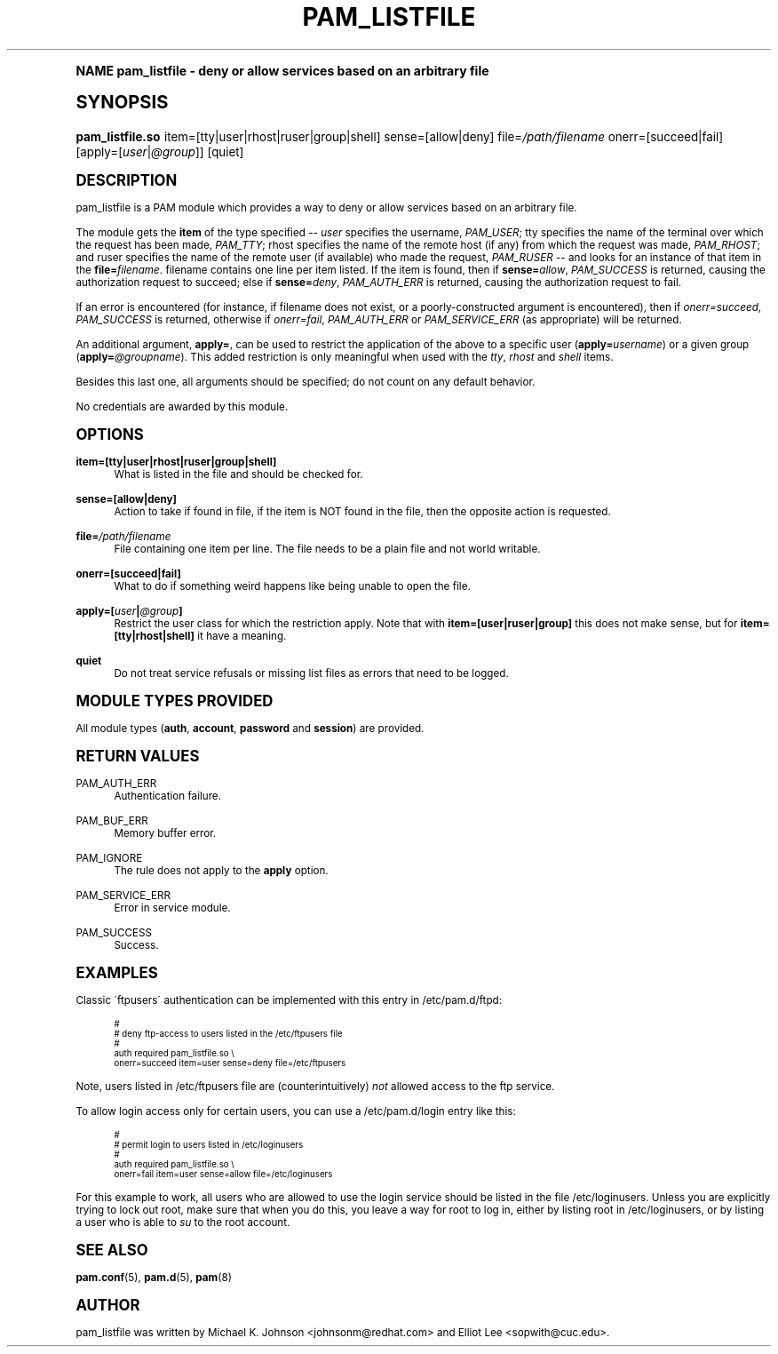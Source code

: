 .\"     Title: pam_listfile
.\"    Author: [see the "AUTHOR" section]
.\" Generator: DocBook XSL Stylesheets v1.74.0 <http://docbook.sf.net/>
.\"      Date: 06/16/2009
.\"    Manual: Linux-PAM Manual
.\"    Source: Linux-PAM Manual
.\"  Language: English
.\"
.TH "PAM_LISTFILE" "8" "06/16/2009" "Linux-PAM Manual" "Linux\-PAM Manual"
.\" -----------------------------------------------------------------
.\" * (re)Define some macros
.\" -----------------------------------------------------------------
.\" ~~~~~~~~~~~~~~~~~~~~~~~~~~~~~~~~~~~~~~~~~~~~~~~~~~~~~~~~~~~~~~~~~
.\" toupper - uppercase a string (locale-aware)
.\" ~~~~~~~~~~~~~~~~~~~~~~~~~~~~~~~~~~~~~~~~~~~~~~~~~~~~~~~~~~~~~~~~~
.de toupper
.tr aAbBcCdDeEfFgGhHiIjJkKlLmMnNoOpPqQrRsStTuUvVwWxXyYzZ
\\$*
.tr aabbccddeeffgghhiijjkkllmmnnooppqqrrssttuuvvwwxxyyzz
..
.\" ~~~~~~~~~~~~~~~~~~~~~~~~~~~~~~~~~~~~~~~~~~~~~~~~~~~~~~~~~~~~~~~~~
.\" SH-xref - format a cross-reference to an SH section
.\" ~~~~~~~~~~~~~~~~~~~~~~~~~~~~~~~~~~~~~~~~~~~~~~~~~~~~~~~~~~~~~~~~~
.de SH-xref
.ie n \{\
.\}
.toupper \\$*
.el \{\
\\$*
.\}
..
.\" ~~~~~~~~~~~~~~~~~~~~~~~~~~~~~~~~~~~~~~~~~~~~~~~~~~~~~~~~~~~~~~~~~
.\" SH - level-one heading that works better for non-TTY output
.\" ~~~~~~~~~~~~~~~~~~~~~~~~~~~~~~~~~~~~~~~~~~~~~~~~~~~~~~~~~~~~~~~~~
.de1 SH
.\" put an extra blank line of space above the head in non-TTY output
.if t \{\
.sp 1
.\}
.sp \\n[PD]u
.nr an-level 1
.set-an-margin
.nr an-prevailing-indent \\n[IN]
.fi
.in \\n[an-margin]u
.ti 0
.HTML-TAG ".NH \\n[an-level]"
.it 1 an-trap
.nr an-no-space-flag 1
.nr an-break-flag 1
\." make the size of the head bigger
.ps +3
.ft B
.ne (2v + 1u)
.ie n \{\
.\" if n (TTY output), use uppercase
.toupper \\$*
.\}
.el \{\
.nr an-break-flag 0
.\" if not n (not TTY), use normal case (not uppercase)
\\$1
.in \\n[an-margin]u
.ti 0
.\" if not n (not TTY), put a border/line under subheading
.sp -.6
\l'\n(.lu'
.\}
..
.\" ~~~~~~~~~~~~~~~~~~~~~~~~~~~~~~~~~~~~~~~~~~~~~~~~~~~~~~~~~~~~~~~~~
.\" SS - level-two heading that works better for non-TTY output
.\" ~~~~~~~~~~~~~~~~~~~~~~~~~~~~~~~~~~~~~~~~~~~~~~~~~~~~~~~~~~~~~~~~~
.de1 SS
.sp \\n[PD]u
.nr an-level 1
.set-an-margin
.nr an-prevailing-indent \\n[IN]
.fi
.in \\n[IN]u
.ti \\n[SN]u
.it 1 an-trap
.nr an-no-space-flag 1
.nr an-break-flag 1
.ps \\n[PS-SS]u
\." make the size of the head bigger
.ps +2
.ft B
.ne (2v + 1u)
.if \\n[.$] \&\\$*
..
.\" ~~~~~~~~~~~~~~~~~~~~~~~~~~~~~~~~~~~~~~~~~~~~~~~~~~~~~~~~~~~~~~~~~
.\" BB/BE - put background/screen (filled box) around block of text
.\" ~~~~~~~~~~~~~~~~~~~~~~~~~~~~~~~~~~~~~~~~~~~~~~~~~~~~~~~~~~~~~~~~~
.de BB
.if t \{\
.sp -.5
.br
.in +2n
.ll -2n
.gcolor red
.di BX
.\}
..
.de EB
.if t \{\
.if "\\$2"adjust-for-leading-newline" \{\
.sp -1
.\}
.br
.di
.in
.ll
.gcolor
.nr BW \\n(.lu-\\n(.i
.nr BH \\n(dn+.5v
.ne \\n(BHu+.5v
.ie "\\$2"adjust-for-leading-newline" \{\
\M[\\$1]\h'1n'\v'+.5v'\D'P \\n(BWu 0 0 \\n(BHu -\\n(BWu 0 0 -\\n(BHu'\M[]
.\}
.el \{\
\M[\\$1]\h'1n'\v'-.5v'\D'P \\n(BWu 0 0 \\n(BHu -\\n(BWu 0 0 -\\n(BHu'\M[]
.\}
.in 0
.sp -.5v
.nf
.BX
.in
.sp .5v
.fi
.\}
..
.\" ~~~~~~~~~~~~~~~~~~~~~~~~~~~~~~~~~~~~~~~~~~~~~~~~~~~~~~~~~~~~~~~~~
.\" BM/EM - put colored marker in margin next to block of text
.\" ~~~~~~~~~~~~~~~~~~~~~~~~~~~~~~~~~~~~~~~~~~~~~~~~~~~~~~~~~~~~~~~~~
.de BM
.if t \{\
.br
.ll -2n
.gcolor red
.di BX
.\}
..
.de EM
.if t \{\
.br
.di
.ll
.gcolor
.nr BH \\n(dn
.ne \\n(BHu
\M[\\$1]\D'P -.75n 0 0 \\n(BHu -(\\n[.i]u - \\n(INu - .75n) 0 0 -\\n(BHu'\M[]
.in 0
.nf
.BX
.in
.fi
.\}
..
.\" -----------------------------------------------------------------
.\" * set default formatting
.\" -----------------------------------------------------------------
.\" disable hyphenation
.nh
.\" disable justification (adjust text to left margin only)
.ad l
.\" -----------------------------------------------------------------
.\" * MAIN CONTENT STARTS HERE *
.\" -----------------------------------------------------------------
.SH "Name"
pam_listfile \- deny or allow services based on an arbitrary file
.SH "Synopsis"
.fam C
.HP \w'\fBpam_listfile\&.so\fR\ 'u
\fBpam_listfile\&.so\fR item=[tty|user|rhost|ruser|group|shell] sense=[allow|deny] file=\fI/path/filename\fR onerr=[succeed|fail] [apply=[\fIuser\fR|\fI@group\fR]] [quiet]
.fam
.SH "DESCRIPTION"
.PP
pam_listfile is a PAM module which provides a way to deny or allow services based on an arbitrary file\&.
.PP
The module gets the
\fBitem\fR
of the type specified \-\-
\fIuser\fR
specifies the username,
\fIPAM_USER\fR; tty specifies the name of the terminal over which the request has been made,
\fIPAM_TTY\fR; rhost specifies the name of the remote host (if any) from which the request was made,
\fIPAM_RHOST\fR; and ruser specifies the name of the remote user (if available) who made the request,
\fIPAM_RUSER\fR
\-\- and looks for an instance of that item in the
\fBfile=\fR\fB\fIfilename\fR\fR\&.
\FCfilename\F[]
contains one line per item listed\&. If the item is found, then if
\fBsense=\fR\fB\fIallow\fR\fR,
\fIPAM_SUCCESS\fR
is returned, causing the authorization request to succeed; else if
\fBsense=\fR\fB\fIdeny\fR\fR,
\fIPAM_AUTH_ERR\fR
is returned, causing the authorization request to fail\&.
.PP
If an error is encountered (for instance, if
\FCfilename\F[]
does not exist, or a poorly\-constructed argument is encountered), then if
\fIonerr=succeed\fR,
\fIPAM_SUCCESS\fR
is returned, otherwise if
\fIonerr=fail\fR,
\fIPAM_AUTH_ERR\fR
or
\fIPAM_SERVICE_ERR\fR
(as appropriate) will be returned\&.
.PP
An additional argument,
\fBapply=\fR, can be used to restrict the application of the above to a specific user (\fBapply=\fR\fB\fIusername\fR\fR) or a given group (\fBapply=\fR\fB\fI@groupname\fR\fR)\&. This added restriction is only meaningful when used with the
\fItty\fR,
\fIrhost\fR
and
\fIshell\fR
items\&.
.PP
Besides this last one, all arguments should be specified; do not count on any default behavior\&.
.PP
No credentials are awarded by this module\&.
.SH "OPTIONS"
.PP
.PP
\fBitem=[tty|user|rhost|ruser|group|shell]\fR
.RS 4
What is listed in the file and should be checked for\&.
.RE
.PP
\fBsense=[allow|deny]\fR
.RS 4
Action to take if found in file, if the item is NOT found in the file, then the opposite action is requested\&.
.RE
.PP
\fBfile=\fR\fB\fI/path/filename\fR\fR
.RS 4
File containing one item per line\&. The file needs to be a plain file and not world writable\&.
.RE
.PP
\fBonerr=[succeed|fail]\fR
.RS 4
What to do if something weird happens like being unable to open the file\&.
.RE
.PP
\fBapply=[\fR\fB\fIuser\fR\fR\fB|\fR\fB\fI@group\fR\fR\fB]\fR
.RS 4
Restrict the user class for which the restriction apply\&. Note that with
\fBitem=[user|ruser|group]\fR
this does not make sense, but for
\fBitem=[tty|rhost|shell]\fR
it have a meaning\&.
.RE
.PP
\fBquiet\fR
.RS 4
Do not treat service refusals or missing list files as errors that need to be logged\&.
.RE
.SH "MODULE TYPES PROVIDED"
.PP
All module types (\fBauth\fR,
\fBaccount\fR,
\fBpassword\fR
and
\fBsession\fR) are provided\&.
.SH "RETURN VALUES"
.PP
.PP
PAM_AUTH_ERR
.RS 4
Authentication failure\&.
.RE
.PP
PAM_BUF_ERR
.RS 4
Memory buffer error\&.
.RE
.PP
PAM_IGNORE
.RS 4
The rule does not apply to the
\fBapply\fR
option\&.
.RE
.PP
PAM_SERVICE_ERR
.RS 4
Error in service module\&.
.RE
.PP
PAM_SUCCESS
.RS 4
Success\&.
.RE
.SH "EXAMPLES"
.PP
Classic \'ftpusers\' authentication can be implemented with this entry in
\FC/etc/pam\&.d/ftpd\F[]:
.sp
.if n \{\
.RS 4
.\}
.fam C
.ps -1
.nf
.if t \{\
.sp -1
.\}
.BB lightgray adjust-for-leading-newline
.sp -1

#
# deny ftp\-access to users listed in the /etc/ftpusers file
#
auth    required       pam_listfile\&.so \e
        onerr=succeed item=user sense=deny file=/etc/ftpusers
      
.EB lightgray adjust-for-leading-newline
.if t \{\
.sp 1
.\}
.fi
.fam
.ps +1
.if n \{\
.RE
.\}
.sp
Note, users listed in
\FC/etc/ftpusers\F[]
file are (counterintuitively)
\fInot\fR
allowed access to the ftp service\&.
.PP
To allow login access only for certain users, you can use a
\FC/etc/pam\&.d/login\F[]
entry like this:
.sp
.if n \{\
.RS 4
.\}
.fam C
.ps -1
.nf
.if t \{\
.sp -1
.\}
.BB lightgray adjust-for-leading-newline
.sp -1

#
# permit login to users listed in /etc/loginusers
#
auth    required       pam_listfile\&.so \e
        onerr=fail item=user sense=allow file=/etc/loginusers
      
.EB lightgray adjust-for-leading-newline
.if t \{\
.sp 1
.\}
.fi
.fam
.ps +1
.if n \{\
.RE
.\}
.sp
For this example to work, all users who are allowed to use the login service should be listed in the file
\FC/etc/loginusers\F[]\&. Unless you are explicitly trying to lock out root, make sure that when you do this, you leave a way for root to log in, either by listing root in
\FC/etc/loginusers\F[], or by listing a user who is able to
\fIsu\fR
to the root account\&.
.SH "SEE ALSO"
.PP

\fBpam.conf\fR(5),
\fBpam.d\fR(5),
\fBpam\fR(8)
.SH "AUTHOR"
.PP
pam_listfile was written by Michael K\&. Johnson <johnsonm@redhat\&.com> and Elliot Lee <sopwith@cuc\&.edu>\&.
